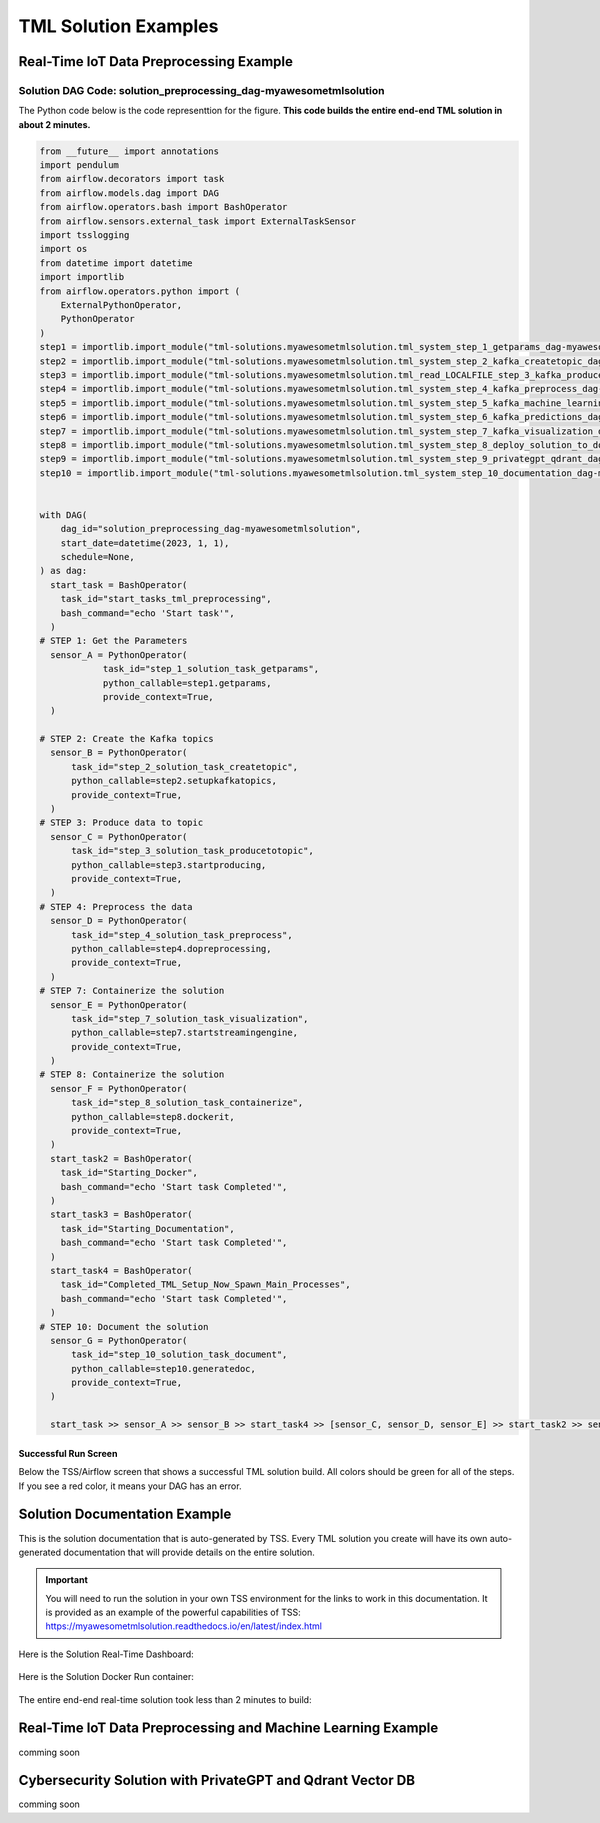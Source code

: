 TML Solution Examples
======================

Real-Time IoT Data Preprocessing Example
----------------------

.. figure:: soldags1.png
   :scale: 70%

Solution DAG Code: solution_preprocessing_dag-myawesometmlsolution
^^^^^^^^^^^^^^^^^^^^^^^^^^^^^^^^^

The Python code below is the code representtion for the figure.  **This code builds the entire end-end TML solution in about 2 minutes.**

.. code-block:: PYTHON

      from __future__ import annotations
      import pendulum
      from airflow.decorators import task
      from airflow.models.dag import DAG
      from airflow.operators.bash import BashOperator
      from airflow.sensors.external_task import ExternalTaskSensor 
      import tsslogging
      import os
      from datetime import datetime
      import importlib
      from airflow.operators.python import (
          ExternalPythonOperator,
          PythonOperator
      )
      step1 = importlib.import_module("tml-solutions.myawesometmlsolution.tml_system_step_1_getparams_dag-myawesometmlsolution")
      step2 = importlib.import_module("tml-solutions.myawesometmlsolution.tml_system_step_2_kafka_createtopic_dag-myawesometmlsolution")
      step3 = importlib.import_module("tml-solutions.myawesometmlsolution.tml_read_LOCALFILE_step_3_kafka_producetotopic_dag-myawesometmlsolution")
      step4 = importlib.import_module("tml-solutions.myawesometmlsolution.tml_system_step_4_kafka_preprocess_dag-myawesometmlsolution")
      step5 = importlib.import_module("tml-solutions.myawesometmlsolution.tml_system_step_5_kafka_machine_learning_dag-myawesometmlsolution")
      step6 = importlib.import_module("tml-solutions.myawesometmlsolution.tml_system_step_6_kafka_predictions_dag-myawesometmlsolution")
      step7 = importlib.import_module("tml-solutions.myawesometmlsolution.tml_system_step_7_kafka_visualization_dag-myawesometmlsolution")
      step8 = importlib.import_module("tml-solutions.myawesometmlsolution.tml_system_step_8_deploy_solution_to_docker_dag-myawesometmlsolution")
      step9 = importlib.import_module("tml-solutions.myawesometmlsolution.tml_system_step_9_privategpt_qdrant_dag-myawesometmlsolution")
      step10 = importlib.import_module("tml-solutions.myawesometmlsolution.tml_system_step_10_documentation_dag-myawesometmlsolution")
      
      
      with DAG(
          dag_id="solution_preprocessing_dag-myawesometmlsolution",
          start_date=datetime(2023, 1, 1),
          schedule=None,
      ) as dag:
        start_task = BashOperator(
          task_id="start_tasks_tml_preprocessing",
          bash_command="echo 'Start task'",
        )
      # STEP 1: Get the Parameters
        sensor_A = PythonOperator(
                  task_id="step_1_solution_task_getparams",
                  python_callable=step1.getparams,
                  provide_context=True,
        )
      
      # STEP 2: Create the Kafka topics
        sensor_B = PythonOperator(
            task_id="step_2_solution_task_createtopic",
            python_callable=step2.setupkafkatopics,
            provide_context=True,
        )
      # STEP 3: Produce data to topic        
        sensor_C = PythonOperator(
            task_id="step_3_solution_task_producetotopic",
            python_callable=step3.startproducing,
            provide_context=True,
        )
      # STEP 4: Preprocess the data        
        sensor_D = PythonOperator(
            task_id="step_4_solution_task_preprocess",
            python_callable=step4.dopreprocessing,
            provide_context=True,
        )
      # STEP 7: Containerize the solution     
        sensor_E = PythonOperator(
            task_id="step_7_solution_task_visualization",
            python_callable=step7.startstreamingengine,
            provide_context=True,
        )
      # STEP 8: Containerize the solution        
        sensor_F = PythonOperator(
            task_id="step_8_solution_task_containerize",
            python_callable=step8.dockerit,
            provide_context=True,      
        )
        start_task2 = BashOperator(
          task_id="Starting_Docker",
          bash_command="echo 'Start task Completed'",
        )    
        start_task3 = BashOperator(
          task_id="Starting_Documentation",
          bash_command="echo 'Start task Completed'",
        )
        start_task4 = BashOperator(
          task_id="Completed_TML_Setup_Now_Spawn_Main_Processes",
          bash_command="echo 'Start task Completed'",
        )
      # STEP 10: Document the solution
        sensor_G = PythonOperator(
            task_id="step_10_solution_task_document",
            python_callable=step10.generatedoc,
            provide_context=True,      
        )
      
        start_task >> sensor_A >> sensor_B >> start_task4 >> [sensor_C, sensor_D, sensor_E] >> start_task2 >> sensor_F >> start_task3  >> sensor_G

Successful Run Screen
"""""""""""""""""""""""

Below the TSS/Airflow screen that shows a successful TML solution build.  All colors should be green for all of the steps.  If you see a red color, it means your DAG has an error.

.. figure:: run1.png
   :scale: 70%

Solution Documentation Example
---------------------------
This is the solution documentation that is auto-generated by TSS.  Every TML solution you create will have its own auto-generated documentation that will provide details on the entire solution.

.. important::
   You will need to run the solution in your own TSS environment for the links to work in this documentation.  It is provided as an example of the powerful capabilities of TSS: https://myawesometmlsolution.readthedocs.io/en/latest/index.html

Here is the Solution Real-Time Dashboard:

.. figure:: sp4.png
   :scale: 60%

Here is the Solution Docker Run container:

.. figure:: sp6.png
   :scale: 60%

The entire end-end real-time solution took less than 2 minutes to build:

.. figure:: sp7.png
   :scale: 60%

Real-Time IoT Data Preprocessing and Machine Learning Example 
-----------------------------

comming soon

Cybersecurity Solution with PrivateGPT and Qdrant Vector DB
-------------------------------------

comming soon
